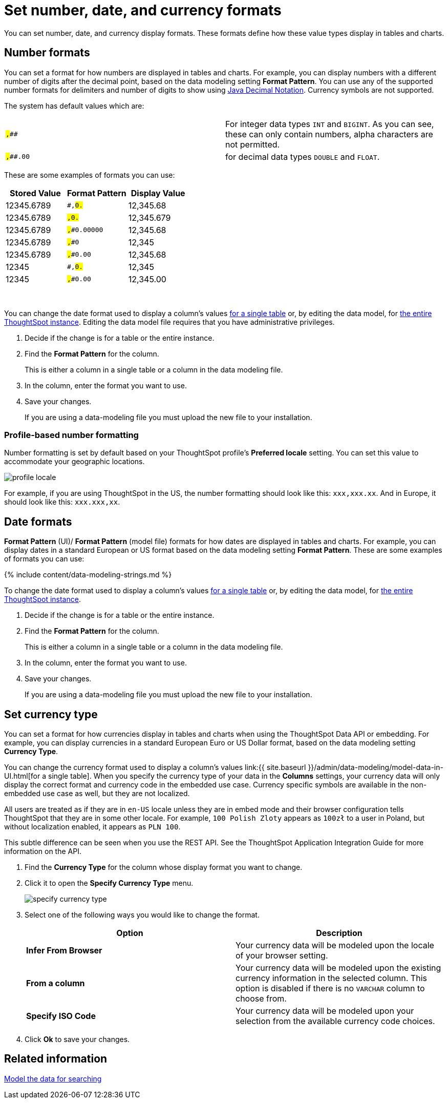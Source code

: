 = Set number, date, and currency formats
:last_updated: 3/25/2020
:summary: "Learn how to set key formats for column values."
:sidebar: mydoc_sidebar permalink: /:collection/:path.html --

You can set number, date, and currency display formats.
These formats define how these value types display in tables and charts.

== Number formats

You can set a format for how numbers are displayed in tables and charts.
For example, you can display numbers with a different number of digits after the decimal point, based on the data modeling setting *Format Pattern*.
You can use any of the supported number formats for delimiters and number of digits to show using http://docs.oracle.com/javase/7/docs/api/java/text/DecimalFormat.html[Java Decimal Notation].
Currency symbols are not supported.

The system has default values which are:

[cols=2*]
|===
| `#,###`
| For integer data types `INT` and `BIGINT`.
As you can see, these can only contain numbers, alpha characters are not permitted.

| `#,###.00`
| for decimal data types `DOUBLE` and `FLOAT`.
|===

These are some examples of formats you can use:

|===
| Stored Value | Format Pattern | Display Value

| 12345.6789
| `#,##0.##`
| 12,345.68

| 12345.6789
| `#,##0.###`
| 12,345.679

| 12345.6789
| `#,##0.00000`
| 12,345.68

| 12345.6789
| `#,##0`
| 12,345

| 12345.6789
| `#,##0.00`
| 12,345.68

| 12345
| `#,##0.##`
| 12,345

| 12345
| `#,##0.00`
| 12,345.00
|===

&nbsp;

You can change the date format used to display a column's values xref:/admin/data-modeling/model-data-in-UI.adoc[for a single table] or, by editing the data model, for xref:/admin/data-modeling/edit-model-file.adoc[the entire ThoughtSpot instance].
Editing the data model file requires that you have administrative privileges.

. Decide if the change is for a table or the entire instance.
. Find the *Format Pattern* for the column.
+
This is either a column in a single table or a column in the data modeling file.

. In the column, enter the format you want to use.
. Save your changes.
+
If you are using a data-modeling file you must upload the new file to your installation.

=== Profile-based number formatting

Number formatting is set by default based on your ThoughtSpot profile's *Preferred locale* setting.
You can set this value to accommodate your geographic locations.

image::/images/profile-locale.png[]

For example, if you are using ThoughtSpot in the US, the number formatting should look like this: `xxx,xxx.xx`.
And in Europe, it should look like this: `xxx.xxx,xx`.

== Date formats

*Format Pattern* (UI)/ *Format Pattern* (model file) formats for how dates are displayed in tables and charts.
For example, you can display dates in a standard European or US format based on the data modeling setting *Format Pattern*.
These are some examples of formats you can use:

{% include content/data-modeling-strings.md %}

To change the date format used to display a column's values xref:/admin/data-modeling/model-data-in-UI.adoc[for a single table] or, by editing the data model, for xref:/admin/data-modeling/edit-model-file.html[the entire ThoughtSpot instance].

. Decide if the change is for a table or the entire instance.
. Find the *Format Pattern* for the column.
+
This is either a column in a single table or a column in the data modeling file.

. In the column, enter the format you want to use.
. Save your changes.
+
If you are using a data-modeling file you must upload the new file to your installation.

== Set currency type

You can set a format for how currencies display in tables and charts when using the ThoughtSpot Data API or embedding.
For example, you can display currencies in a standard European Euro or US Dollar format, based on the data modeling setting *Currency Type*.

You can change the currency format used to display a column's values link:{{ site.baseurl }}/admin/data-modeling/model-data-in-UI.html[for a single table].
When you specify the currency type of your data in the *Columns* settings, your currency data will only display the correct format and currency code in the embedded use case.
Currency specific symbols are available in the non-embedded use case as well, but they are not localized.

All users are treated as if they are in `en-US` locale unless they are in embed mode and their browser configuration tells ThoughtSpot that they are in some other locale.
For example, `100 Polish Zloty` appears as `100zł` to a user in Poland, but without localization enabled, it appears as `PLN 100`.

This subtle difference can be seen when you use the REST API.
See the ThoughtSpot Application Integration Guide for more information on the API.

. Find the *Currency Type* for the column whose display format you want to change.
. Click it to open the *Specify Currency Type* menu.
+
image::/images/specify_currency_type.png[]

. Select one of the following ways you would like to change the format.
+
|===
| Option | Description

| *Infer From Browser*
| Your currency data will be modeled upon the locale of your browser setting.

| *From a column*
| Your currency data will be modeled upon the existing currency information in the selected column.
This option is disabled if there is no `VARCHAR` column to choose from.

| *Specify ISO Code*
| Your currency data will be modeled upon your selection from the available currency code choices.
|===

. Click *Ok* to save your changes.

== Related information

xref:/admin/data-modeling/about-data-modeling-intro.adoc[Model the data for searching]
